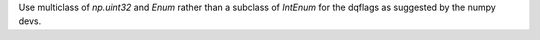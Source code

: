Use multiclass of `np.uint32` and `Enum` rather than a subclass of `IntEnum` for
the dqflags as suggested by the numpy devs.

